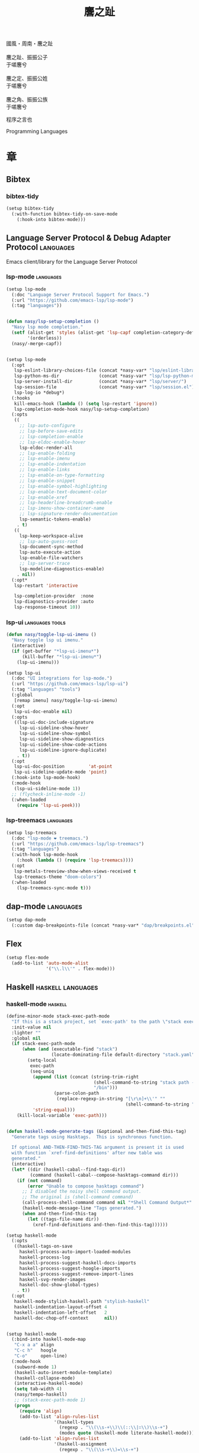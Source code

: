 #+PROPERTY: header-args:emacs-lisp :tangle (concat temporary-file-directory "麐之趾.el") :lexical t
#+title: 麐之趾
#+startup: noindent

#+begin_verse
  國風・周南・麐之趾

  麐之趾、振振公子
  于嗟麐兮

  麐之定、振振公姓
  于嗟麐兮

  麐之角、振振公族
  于嗟麐兮
#+end_verse

程序之言也

Programming Languages

* 題                                                :noexport:

#+begin_src emacs-lisp :exports none
  ;;; 麐之趾.el --- Nasy's emacs.d langs file.  -*- lexical-binding: t; -*-

  ;; Copyright (C) 2022  Nasy

  ;; Author: Nasy <nasyxx@gmail.com>

  ;;; Commentary:

  ;; 程序之言也

  ;;; Code:
  (cl-eval-when (compile)
    (add-to-list 'load-path (locate-user-emacs-file "桃夭/擊鼓"))
    (add-to-list 'load-path (locate-user-emacs-file "桃夭/風雨"))
    (add-to-list 'load-path (locate-user-emacs-file "桃夭/緑衣"))
    (add-to-list 'load-path (locate-user-emacs-file "桃夭/麐之趾"))
    (require '擊鼓)
    (require '風雨)
    (require '風雨時用)
    (require '模)

    (require 'align)
    (sup 'org t)
    (require 'oc-biblatex)
    (require 'org-agenda)
    (require 'org-capture)
    (require 'org-clock)

    (sup 'all-the-icons t)
    (sup 'haskell-mode t)
    (sup 'lsp-mode t)
    (require 'lsp-diagnostics)
    (sup 'lsp-ui t)
    (with-no-warnings
      (setq parinfer-rust-auto-download nil
       parinfer-rust-library
       (concat *nasy-var* "parinfer-rust/parinfer-rust-darwin.so")))
    (sup 'org-roam t)
    (sup 'parinfer-rust-mode t)
    (sup `(tex-site
           :type git :host nil
           :repo "https://git.savannah.gnu.org/git/auctex.git"
           :pre-build ,(pcase system-type
                        (`berkeley-unix '("gmake"))
                        (_ '(  ;; also for macos
                             `("bash" "-c" "cd" ,(straight--repos-dir "auctex"))
                             ("./autogen.sh")
                             ("./configure" "--without-texmf-dir" "--with-lispdir=.")
                             ("gmake")))))
         t)
    (require 'preview)
    (require 'tex)

    (sup 'elpy t)
    (sup `(python-isort :local-repo ,(concat *nasy-site* "nasy/python-isort")) t)
    (sup 'page-break-lines t))

  (require '補)
#+end_src

* 章

** Bibtex

*** bibtex-tidy

#+begin_src emacs-lisp
  (setup bibtex-tidy
    (:with-function bibtex-tidy-on-save-mode
      (:hook-into bibtex-mode)))
#+end_src

** Language Server Protocol & Debug Adapter Protocol :languages:

Emacs client/library for the Language Server Protocol

*** lsp-mode                                         :languages:

#+begin_src emacs-lisp
  (setup lsp-mode
    (:doc "Language Server Protocol Support for Emacs.")
    (:url "https://github.com/emacs-lsp/lsp-mode")
    (:tag "languages"))


  (defun nasy/lsp-setup-completion ()
    "Nasy lsp mode completion."
    (setf (alist-get 'styles (alist-get 'lsp-capf completion-category-defaults))
          '(orderless))
    (nasy/-merge-capf))


  (setup lsp-mode
    (:opt
     lsp-eslint-library-choices-file (concat *nasy-var* "lsp/eslint-library-choices.el")
     lsp-python-ms-dir               (concat *nasy-var* "lsp/lsp-python-ms/")
     lsp-server-install-dir          (concat *nasy-var* "lsp/server/")
     lsp-session-file                (concat *nasy-var* "lsp/session.el")
     lsp-log-io *debug*)
    (:hooks
     kill-emacs-hook (lambda () (setq lsp-restart 'ignore))
     lsp-completion-mode-hook nasy/lsp-setup-completion)
    (:opts
     ((
       ;; lsp-auto-configure
       ;; lsp-before-save-edits
       ;; lsp-completion-enable
       ;; lsp-eldoc-enable-hover
       lsp-eldoc-render-all
       ;; lsp-enable-folding
       ;; lsp-enable-imenu
       ;; lsp-enable-indentation
       ;; lsp-enable-links
       ;; lsp-enable-on-type-formatting
       ;; lsp-enable-snippet
       ;; lsp-enable-symbol-highlighting
       ;; lsp-enable-text-document-color
       ;; lsp-enable-xref
       ;; lsp-headerline-breadcrumb-enable
       ;; lsp-imenu-show-container-name
       ;; lsp-signature-render-documentation
       lsp-semantic-tokens-enable)
      . t)
     ((
       lsp-keep-workspace-alive
       ;; lsp-auto-guess-root
       lsp-document-sync-method
       lsp-auto-execute-action
       lsp-enable-file-watchers
       ;; lsp-server-trace
       lsp-modeline-diagnostics-enable)
      . nil))
    (:opt*
     lsp-restart 'interactive

     lsp-completion-provider  :none
     lsp-diagnostics-provider :auto
     lsp-response-timeout 10))

#+end_src

*** lsp-ui                                     :languages:tools:

#+begin_src emacs-lisp
  (defun nasy/toggle-lsp-ui-imenu ()
    "Nasy toggle lsp ui imenu."
    (interactive)
    (if (get-buffer "*lsp-ui-imenu*")
        (kill-buffer "*lsp-ui-imenu*")
      (lsp-ui-imenu)))

  (setup lsp-ui
    (:doc "UI integrations for lsp-mode.")
    (:url "https://github.com/emacs-lsp/lsp-ui")
    (:tag "languages" "tools")
    (:global
     [remap imenu] nasy/toggle-lsp-ui-imenu)
    (:opt
     lsp-ui-doc-enable nil)
    (:opts
     ((lsp-ui-doc-include-signature
       lsp-ui-sideline-show-hover
       lsp-ui-sideline-show-symbol
       lsp-ui-sideline-show-diagnostics
       lsp-ui-sideline-show-code-actions
       lsp-ui-sideline-ignore-duplicate)
      . t))
    (:opt
     lsp-ui-doc-position         'at-point
     lsp-ui-sideline-update-mode 'point)
    (:hook-into lsp-mode-hook)
    (:mode-hook
     (lsp-ui-sideline-mode 1))
    ;; (flycheck-inline-mode -1)
    (:when-loaded
      (require 'lsp-ui-peek)))
#+end_src

*** lsp-treemacs                                     :languages:

#+begin_src emacs-lisp
  (setup lsp-treemacs
    (:doc "lsp-mode ❤ treemacs.")
    (:url "https://github.com/emacs-lsp/lsp-treemacs")
    (:tag "languages")
    (:with-hook lsp-mode-hook
      (:hook (lambda () (require 'lsp-treemacs))))
    (:opt
     lsp-metals-treeview-show-when-views-received t
     lsp-treemacs-theme "doom-colors")
    (:when-loaded
      (lsp-treemacs-sync-mode t)))
#+end_src

** dap-mode                                         :languages:

#+begin_src emacs-lisp
  (setup dap-mode
    (:custom dap-breakpoints-file (concat *nasy-var* "dap/breakpoints.el")))
#+end_src

** Flex

#+begin_src emacs-lisp
  (setup flex-mode
    (add-to-list 'auto-mode-alist
                 '("\\.l\\'" . flex-mode)))
#+end_src

** Haskell                                  :haskell:languages:

*** haskell-mode                                       :haskell:

#+begin_src emacs-lisp
  (define-minor-mode stack-exec-path-mode
    "If this is a stack project, set `exec-path' to the path \"stack exec\" would use."
    :init-value nil
    :lighter ""
    :global nil
    (if stack-exec-path-mode
        (when (and (executable-find "stack")
                   (locate-dominating-file default-directory "stack.yaml"))
          (setq-local
           exec-path
           (seq-uniq
            (append (list (concat (string-trim-right
                                   (shell-command-to-string "stack path --local-install-root")
                                   "/bin")))
                    (parse-colon-path
                     (replace-regexp-in-string "[\r\n]+\\'" ""
                                               (shell-command-to-string "stack path --bin-path"))))
            'string-equal)))
      (kill-local-variable 'exec-path)))


  (defun haskell-mode-generate-tags (&optional and-then-find-this-tag)
    "Generate tags using Hasktags.  This is synchronous function.

    If optional AND-THEN-FIND-THIS-TAG argument is present it is used
    with function `xref-find-definitions' after new table was
    generated."
    (interactive)
    (let* ((dir (haskell-cabal--find-tags-dir))
           (command (haskell-cabal--compose-hasktags-command dir)))
      (if (not command)
          (error "Unable to compose hasktags command")
        ;; I disabled the noisy shell command output.
        ;; The original is (shell-command command)
        (call-process-shell-command command nil "*Shell Command Output*" t)
        (haskell-mode-message-line "Tags generated.")
        (when and-then-find-this-tag
          (let ((tags-file-name dir))
            (xref-find-definitions and-then-find-this-tag))))))

  (setup haskell-mode
    (:opts
     ((haskell-tags-on-save
       haskell-process-auto-import-loaded-modules
       haskell-process-log
       haskell-process-suggest-haskell-docs-imports
       haskell-process-suggest-hoogle-imports
       haskell-process-suggest-remove-import-lines
       haskell-svg-render-images
       haskell-doc-show-global-types)
      . t))
    (:opt
     haskell-mode-stylish-haskell-path "stylish-haskell"
     haskell-indentation-layout-offset 4
     haskell-indentation-left-offset   2
     haskell-doc-chop-off-context      nil))


  (setup haskell-mode
    (:bind-into haskell-mode-map
     "C-x a a" align
     "C-c h"   hoogle
     "C-o"     open-line)
    (:mode-hook
     (subword-mode 1)
     (haskell-auto-insert-module-template)
     (haskell-collapse-mode)
     (interactive-haskell-mode)
     (setq tab-width 4)
     (nasy/tempo-haskell)
     ;; (stack-exec-path-mode 1)
     (progn
       (require 'align)
       (add-to-list 'align-rules-list
                    '(haskell-types
                      (regexp . "\\(\\s-+\\)\\(::\\|∷\\)\\s-+")
                      (modes quote (haskell-mode literate-haskell-mode))))
       (add-to-list 'align-rules-list
                    '(haskell-assignment
                      (regexp . "\\(\\s-+\\)=\\s-+")
                      (modes quote (haskell-mode literate-haskell-mode))))
       (add-to-list 'align-rules-list
                    '(haskell-arrows
                      (regexp . "\\(\\s-+\\)\\(->\\|→\\)\\s-+")
                      (modes quote (haskell-mode literate-haskell-mode))))
       (add-to-list 'align-rules-list
                    '(haskell-left-arrows
                      (regexp . "\\(\\s-+\\)\\(<-\\|←\\)\\s-+")
                      (modes quote (haskell-mode literate-haskell-mode))))))
    (:after page-break-lines
      (add-to-list 'page-break-lines-modes 'haskell-mode)))
#+end_src

*** lsp-haskell                                        :haskell:

#+begin_src emacs-lisp
  (defun start-lsp-haskell ()
    (require 'lsp)
    (require 'lsp-haskell)
    (lsp))

  (setup lsp-haskell
    (:custom lsp-haskell-formatting-provider "brittany")
    (:with-hook haskell-mode-hook
      (:hook start-lsp-haskell))
    (:after company
      (nasy/add-company-backend 'haskell-mode
        '(company-capf
          company-files
          :with company-yasnippet))))
#+end_src

** HTML                                        :html:languages:

#+begin_src emacs-lisp
  (setup lsp-html
    (:with-function lsp
      (:hook-into html-mode-hook mhtml-mode-hook sgml-mode-hook web-mode-hook)))
#+end_src

** JavaScript & TypeScript    :javascript:typescript:languages:

#+begin_src emacs-lisp
  (setup lsp-javascript
    (:with-function lsp
      (:hook-into javascript-mode-hook js-mode-hook)))
#+end_src

** Lisp                                        :lisp:languages:

*** elisp-def                                             :lisp:

 #+begin_src emacs-lisp
   (setup elisp-def
     (:with-function elisp-def-mode
       (:hook-into emacs-lisp-mode-hook ielm-mode-hook)))
 #+end_src

*** Highlight-quoted                                      :lisp:

 #+begin_src emacs-lisp
   (setup highlight-quoted
     (:hook-into emacs-lisp-mode-hook))
 #+end_src

*** ipretty                                               :lisp:

 Interactive Emacs Lisp pretty-printing.

 ~ipretty.el~ provides interactive functions to pretty-print the result of an
 expression and a global mode ~ipretty-mode~ that advices ~eval-print-last-sexp~ to
 pretty print.

 https://framagit.org/steckerhalter/ipretty

 #+begin_src emacs-lisp
   ;; (leaf ipretty
   ;;   :doc "Interactive Emacs Lisp pretty-printing"
   ;;   :url "https://framagit.org/steckerhalter/ipretty"
   ;;   :tag "buffer" "emacslisp" "pprint"
   ;;   :disabled t
   ;;   :bind (("C-h C-j" . ipretty-last-sexp)
   ;;          ("C-h C-k" . ipretty-last-sexp-other-buffer))
   ;;   :hook emacs-lisp-mode-hook)
 #+end_src

*** lisp-mode                                             :lisp:

 #+begin_src emacs-lisp
   (defun eval-last-sexp-or-region (prefix)
     "Eval region from BEG to END if active, otherwise the last sexp."
     (interactive "P")
     (if (and (mark) (use-region-p))
         (eval-region (min (point) (mark)) (max (point) (mark)))
       (pp-eval-last-sexp prefix)))

   (setup lisp-mode
     (:bind-into emacs-lisp-mode-map
      [remap eval-expression] pp-eval-expression
      "C-x C-e"               eval-last-sexp-or-region))
 #+end_src

*** macrostep                                             :lisp:

 #+begin_src emacs-lisp
   (setup macrostep
     (:bind-into emacs-lisp-mode-map
       "C-c e m" macrostep-expand))
 #+end_src

*** parinfer-rust-mode                                    :lisp:

 #+begin_src emacs-lisp
   (setup parinfer-rust-mode
     (:custom
      parinfer-rust-auto-download nil
      parinfer-rust-library (concat *nasy-var* "parinfer-rust/parinfer-rust-darwin.so"))
     (:init (lisp-modes-hooks-add parinfer-rust-mode))
     (:when-loaded
       ;; https://github.com/justinbarclay/parinfer-rust-mode/issues/53
       (add-to-list 'parinfer-rust-treat-command-as
                    '(quoted-insert . "paren"))))
 #+end_src

** TeX                                                    :tex:

TeX related works.

*** TeX

#+begin_src emacs-lisp
  (setup tex
    (:with-function visual-line-mode
      (:hook-into
       tex-mode-hook
       TeX-mode-hook
       latex-mode-hook
       LaTeX-mode-hook)))
#+end_src

*** auctex

#+begin_src emacs-lisp
  (setup auctex
    (:init
     (setq TeX-data-directory (straight--repos-dir "auctex")
           TeX-lisp-directory TeX-data-directory)

     ;; Or set the following variable via custom-set-variables in the opened buffer by the following command.
     ;; M-x describe-variable RET preview-TeX-style-dir RET
     ;;`(preview-TeX-style-dir ,(concat ".:" (straight--repos-dir "auctex") "latex:"))
     (setq preview-TeX-style-dir (concat ".:" (straight--repos-dir "auctex") "latex:"))

     (load "auctex.el" nil t t)
     (load "preview-latex.el" nil t t)

     (setq TeX-auto-save t)
     (setq TeX-parse-self t)
     (setq-default TeX-master nil)))
#+end_src

*** cdlatex

#+begin_src emacs-lisp
  (setup cdlatex
    (:custom cdlatex-use-dollar-to-ensure-math nil))
#+end_src

** Markdown                                :markdown:languages:

#+begin_src emacs-lisp
  (setup markdown-mode
    (:init
     (progn
      (add-to-list 'auto-mode-alist
                   '("INSTALL\\'" . markdown-mode))
      (add-to-list 'auto-mode-alist
                   '("CONTRIBUTORS\\'" . markdown-mode))
      (add-to-list 'auto-mode-alist
                   '("LICENSE\\'" . markdown-mode))
      (add-to-list 'auto-mode-alist
                   '("\\.markdown\\'" . markdown-mode))
      (add-to-list 'auto-mode-alist
                   '("\\.md\\'" . markdown-mode))
      (add-to-list 'nasy--defer-loads 'markdown-mode))))

#+end_src

** Nix                                          :nix:languages:

#+begin_src emacs-lisp
  (defun start-nix-lsp ()
    (after-x 'lsp-mode
      (add-to-list 'lsp-language-id-configuration '(nix-mode . "nix"))
      (lsp-register-client
       (make-lsp-client :new-connection (lsp-stdio-connection '("rnix-lsp"))
                        :major-modes '(nix-mode)
                        :server-id 'nix))
      (lsp)))

  (setup nix-mode
    (:with-hook nix-mode-hook
      (:hook start-nix-lsp)))
#+end_src

** Org Mode                                     :org:languages:

#+begin_src emacs-lisp
  (add-hook 'nasy-first-key-hook #'(lambda () (require 'org)))
  (add-to-list 'auto-mode-alist
               '("README\\'" . org-mode))
#+end_src

*** 自定義                                                 :org:

**** org

#+begin_src emacs-lisp
  (defvar nasy-org-first-key-hook nil)
  (defvar nasy--org-first-key-hook nil)

  (setup org
    (:opt
     org-export-backends      '(ascii beamer html latex md org)
     org-support-shift-select 'always
     org-safe-remote-resources '("\\`https://raw\\.githubusercontent\\.com\\(?:/\\|\\'\\)")
     org-modules nil)
    (:init
     (with-no-warnings
       (setq org-emphasis-regexp-components
             '(" \t('\"{[:nonascii:]"
               "- \t.,:!?)));'\")}\\[[:nonascii:]"
               " \t\r\n,\"'"
               "."
               1))))
    (:when-loaded
      (add-to-list 'safe-local-variable-values
                 '(org-src-fontify-natively))
      (add-to-list 'safe-local-variable-values
                 '(org-startup-indented))))
#+end_src

#+begin_src emacs-lisp
  (setup org
    (:opt
     org-ellipsis          " 略"
     org-startup-folded    'content
     org-startup-truncated nil))
#+end_src

**** org agenda

#+begin_src emacs-lisp
  (setup org-agenda
    (:opt
     org-agenda-compact-blocks   t
     org-agenda-files            (list (concat *nasy-etc* "standard-agenda.org"))
     org-agenda-start-on-weekday nil
     org-agenda-prefix-format '((agenda . " %i %+15c\t%?-15t% s")
                                (todo   . " %i %+15c\t")
                                (tags   . " %i %+15c\t")
                                (search . " %i %+15c\t"))
     org-agenda-sorting-strategy
     '((agenda habit-down time-up user-defined-up effort-up category-keep)
       (todo category-up effort-up)
       (tags category-up effort-up)
       (search category-up))

     org-agenda-time-grid
     '((daily today weekly require-timed remove-match)
       (0 600 900 1200 1300 1600 1800 2000 2200 2400 2600)
       "......"
       "-----------------------------------------------------")

     org-agenda-clockreport-parameter-plist '(:link t :maxlevel 3)
     org-agenda-window-setup 'current-window))
#+end_src

**** org appear

#+begin_src emacs-lisp
  (setup org-appear
    (:opts
     ((org-appear-autoemphasis
       org-appear-autoentities
       org-appear-autolinks
       org-appear-autosubmarkers)
      . t)))
#+end_src

**** org appearance

#+begin_src emacs-lisp
  (setup org
    (:opts
     ((org-allow-promoting-top-level-subtree
       org-fontify-todo-headline
       ;; org-fontify-whole-heading-line
       org-hide-emphasis-markers
       org-hide-leading-stars)
      . t)
     ((org-image-actual-width
       org-pretty-entities)
      . nil)))
#+end_src

**** org babel

#+begin_src emacs-lisp
  (setup ob-latex
    (:after org
      (:custom
       org-babel-latex-preamble
       (lambda (_) "\\documentclass[preview]{standalone}\n"))))

  (setup ob-core
    (:opt org-confirm-babel-evaluate nil))
#+end_src

**** org capture

#+begin_src emacs-lisp
  (setup org
    (:opt org-default-notes-file "~/notes/default.org"))
#+end_src

**** org export

#+begin_src emacs-lisp
  (setup org
    (:opt
     ;; general
     org-export-coding-system         'utf-8
     org-export-with-broken-links     'mark
     org-export-with-sub-superscripts '{}
     org-use-sub-superscripts         '{}
     org-html-checkbox-type           'unicode)
    (:opt
     ;; html
     org-html-doctype              "html5"
     org-html-head-include-scripts t
     org-html-klipsify-src         t
     org-html-html5-fancy          t
     org-html-mathjax-options
     '((path          "https://cdnjs.cloudflare.com/ajax/libs/mathjax/2.7.7/latest.js?config=TeX-AMS-MML_HTMLorMML")
       (scale         "100")
       (align         "center")
       (font          "Neo-Euler")
       (linebreaks    "false")
       (autonumber    "AMS")
       (indent        "0em")
       (multlinewidth "85%")
       (tagindent     ".8em")
       (tagside       "right"))
      org-html-with-latex     'mathjax
      org-html-wrap-src-lines t)
    (:opt
     ;; Latex
     org-latex-compiler "xelatex"
     org-latex-default-packages-alist
     '(("AUTO" "inputenc"  t   ("pdflatex"))
       ("T1"   "fontenc"   t   ("pdflatex"))
       (""     "graphicx"  t   nil)
       (""     "grffile"   nil nil)
       (""     "longtable" nil nil)
       (""     "booktabs"  nil nil)
       (""     "wrapfig"   nil nil)
       (""     "rotating"  nil nil)
       ("normalem" "ulem"  nil nil)
       (""     "amsmath"   t   nil)
       (""     "textcomp"  t   nil)
       (""     "amssymb"   t   nil)
       (""     "capt-of"   nil nil)
       (""     "nicefrac"  t   nil)
       ("dvipsnames" "xcolor" nil nil)
       ("colorlinks,unicode,linkcolor=violet,anchorcolor=BlueViolet,citecolor=YellowOrange,filecolor=black,urlcolor=Aquamarine"
        "hyperref" nil nil)
       (""            "luatexja-fontspec" t ("lualatex")))
      ;; (""            "listings"          t nil)))
      ;; (""            "algorithm"         t nil)
      ;; (""            "algpseudocode"     t nil)
      ;; ("cache=false" "minted"            t nil)))
      org-latex-default-table-environment "longtable"
      org-latex-listings                  'minted
      org-latex-pdf-process
      '("latexmk -f -pdf -%latex -interaction=nonstopmode -shell-escape -output-directory=%o %f")
      org-latex-tables-booktabs t)
    (:opts
     ;; Pandoc
     ((org-pandoc-options-for-context
       org-pandoc-options-for-context-pdf)
      . `((template . ,(concat *nasy-etc* "nasy-context.tex"))))))
#+end_src

**** org id

#+begin_src emacs-lisp
  (setup org-id
    (:opt org-id-link-to-org-use-id t))
#+end_src

**** org indent

#+begin_src emacs-lisp
  (setup org-indent
    (:opt org-indent-mode-turns-on-hiding-stars nil))
#+end_src

org keywords

#+begin_src emacs-lisp
  (setup org
    (:opt
     org-todo-keywords
     '((sequence
        "TODO(t)"
        "WIP(w/!)"
        "WAIT(W@/!)"
        "HOLD(h)"
        "|"
        "CANCELLED(c@/!)"
        "DONE(d!/!)"))))
#+end_src

org latex

#+begin_src emacs-lisp
  ;; LaTeX
  (setup org
    (:opt
     org-preview-latex-default-process 'xesvg
     org-highlight-latex-and-related   '(native latex script entities))
    (:when-loaded
      (defvar
        nasy-luamagick
        '(luamagick
          :programs ("lualatex" "convert")
          :description "pdf > png"
          :message "you need to install lualatex and imagemagick."
          :use-xcolor t
          :image-input-type "pdf"
          :image-output-type "png"
          :image-size-adjust (1.0 . 1.0)
          :latex-compiler ("lualatex -interaction nonstopmode -output-directory %o %f")
          :image-converter ("convert -density %D -trim -antialias %f -quality 100 %O")))
      (add-to-list 'org-preview-latex-process-alist nasy-luamagick)

      (defvar
        nasy-luamsvg
        '(luamsvg
          :programs ("lualatex" "convert")
          :description "pdf > svg"
          :message "you need to install lualatex and imagemagick."
          :use-xcolor t
          :image-input-type "pdf"
          :image-output-type "svg"
          :image-size-adjust (1.0 . 1.0)
          :latex-compiler ("lualatex -interaction nonstopmode -output-directory %o %f")
          :image-converter ("convert -density %D -trim -antialias %f -quality 100 %O")))
      (add-to-list 'org-preview-latex-process-alist nasy-luamsvg)

      (defvar
        nasy-luasvg
        '(luasvg
          :programs ("lualatex" "dvisvgm")
          :description "dvi > svg"
          :message "you need to install lualatex and dvisvgm."
          :use-xcolor t
          :image-input-type "dvi"
          :image-output-type "svg"
          :image-size-adjust (1.0 . 1.0)
          :latex-compiler ("lualatex -interaction nonstopmode --output-format dvi -output-directory %o %f")
          :image-converter ("dvisvgm %f -n -b min -Z 2 -o %O")))
              ;; :image-converter ("inkscape --pdf-poppler %f -T -l -o %O")))
      (add-to-list 'org-preview-latex-process-alist nasy-luasvg)

      (defvar
       nasy-xesvg
       '(xesvg
         :programs ("xelatex" "dvisvgm")
         :description "xdv > svg"
         :message "you need to install xelatex and dvisvgm."
         :use-xcolor t
         :image-input-type "xdv"
         :image-output-type "svg"
         :image-size-adjust (1.7 . 1.5)
         :latex-compiler ("xelatex -interaction nonstopmode -no-pdf -output-directory %o %f")
         :image-converter ("dvisvgm %f -n -b min -Z 2 -c %S -o %O")))
        ;; :image-converter ("inkscape --pdf-poppler %f -T -l -o %O")))
      (add-to-list 'org-preview-latex-process-alist nasy-xesvg)))
#+end_src

**** org refile

#+begin_src emacs-lisp
  (setup org-refile
    (:opts
     (org-outline-path-complete-in-steps . nil)
     (org-refile-allow-creating-parent-nodes . 'confirm)
     ((org-refile-use-outline-path
       org-refile-use-cache)
      . t)))
#+end_src

#+begin_src emacs-lisp
  (setup org-roam
    (:opt org-roam-directory "~/orgmode"))
#+end_src

#+begin_src emacs-lisp
  (setup org
    (:after org
      (:customs
       (org-startup-indented      . nil)
       (org-archive-location      . "%s_archive::* Archive")
       (org-catch-invisible-edits . 'smart))))
#+end_src

#+begin_src emacs-lisp
  (setup org
    (:opts
     (org-fast-tag-selection-single-key . 'expert)
     (org-tags-column                   . -62)
     (org-tags-sort-function            . 'org-string-collate-lessp)))
#+end_src

#+begin_src emacs-lisp
  (setup org
    (:after org
      (:customs
       ((org-display-custom-times
         org-edit-timestamp-down-means-later
         org-log-into-drawer
         org-clock-in-resume
         org-clock-out-remove-zero-time-clocks
         org-clock-persist)
        . t)
       (org-log-done . 'time)
       (org-time-stamp-custom-formats    . '("<%a, %b %d, %Y>" . "<%a, %b %d, %Y at %H:%M>"))
       (org-export-date-timestamp-format . "%b %d, %Y"))))
#+end_src

#+begin_src emacs-lisp
  (setup org
    (:opt org-todo-repeat-to-state "NEXT"))
#+end_src

#+begin_src emacs-lisp
  (setup oc
    (:after org
      (:custom org-cite-global-bibliography
               `(,(concat *nasy-var* "refs/ref.bib")))))

  (setup oc-biblatex
    (:after oc
      (:when-loaded
         (add-to-list 'org-cite-biblatex-styles
                      '("foot" "full" "footfullcite" nil nil))
         (add-to-list 'org-cite-biblatex-styles
                      '("foot" nil "footcite" nil nil))
         (add-to-list 'org-cite-biblatex-styles
                      '(nil "full" "fullcite" nil nil))
         (add-to-list 'org-cite-biblatex-style-shortcuts
                      '("ft" . "foot")))))

  (setup oc-csl
    (:after oc
      (:custom org-cite-csl-styles-dir "~/Zotero/styles")))
#+end_src

*** Basic & Functions                                      :org:

#+begin_src emacs-lisp
  ;; Exclude DONE state tasks from refile targets
  ;;;###autoload
  (defun nasy/verify-refile-target ()
    "Exclude todo keywords with a done state from refile targets."
    (not (member (nth 2 (org-heading-components)) org-done-keywords)))

  (setq org-refile-target-verify-function 'nasy/verify-refile-target)

    ;;;###autoload
  (defun nasy/org-refile-anywhere (&optional goto default-buffer rfloc msg)
    "A version of `org-refile' which allows refiling to any subtree."
    (interactive "P")
    (let ((org-refile-target-verify-function))
      (org-refile goto default-buffer rfloc msg)))

    ;;;###autoload
  (defun nasy/org-agenda-refile-anywhere (&optional goto rfloc no-update)
    "A version of `org-agenda-refile' which allows refiling to any subtree."
    (interactive "P")
    (let ((org-refile-target-verify-function))
      (org-agenda-refile goto rfloc no-update)))

    ;;;###autoload
  (defun nasy/org-html-paragraph-advice (orig paragraph contents &rest args)
    "Join consecutive Chinese lines into a single long line without
    unwanted space when exporting org-mode to html."
    (let* ((fix-regexp "[[:multibyte:]]")
           (fixed-contents
            (replace-regexp-in-string
             (concat
              "\\(" fix-regexp "\\) *\n *\\(" fix-regexp "\\)") "\\1\\2" contents)))
      (apply orig paragraph fixed-contents args)))

    ;;;###autoload
  (defun nasy/org-fix-saveplace ()
    "Fix a problem with saveplace.el putting you back in a folded position"
    (when (outline-invisible-p)
      (save-excursion
        (outline-previous-visible-heading 1)
        (org-fold-show-subtree))))

    ;;;###autoload
  (defun nasy/org-agenda-log-mode-colorize-block ()
    "Set different line spacing based on clock time duration."
    (save-excursion
      (let* ((colors (cl-case (alist-get 'background-mode (frame-parameters))
                       (light
                        (list "#a7e9af" "#75b79e" "#6a8caf" "#eef9bf"))
                       (dark
                        (list "#a7e9af" "#75b79e" "#6a8caf" "#eef9bf"))))
             pos
             duration)
        (nconc colors colors)
        (goto-char (point-min))
        (while (setq pos (next-single-property-change (point) 'duration))
          (goto-char pos)
          (when (and (not (equal pos (pos-eol)))
                    (setq duration (org-get-at-bol 'duration)))
            ;; larger duration bar height
            (let ((line-height (if (< duration 15) 1.0 (+ 0.5 (/ duration 30))))
                  (ov (make-overlay (pos-bol) (1+ (pos-eol)))))
              (overlay-put ov 'face `(:background ,(car colors) :foreground "black"))
              (setq colors (cdr colors))
              (overlay-put ov 'line-height line-height)
              (overlay-put ov 'line-spacing (1- line-height))))))))

    ;;;###autoload
  (defun nasy/show-org-clock-in-header-line ()
    "Show the clocked-in task in header line"
    (setq-default header-line-format '((" " org-mode-line-string ""))))

    ;;;###autoload
  (defun nasy/hide-org-clock-from-header-line ()
    "Hide the clocked-in task from header line"
    (setq-default header-line-format nil))

  (setup org
    (:bind-into org-src-mode-map
      "C-c _" org-edit-src-exit)
    (:mode-hook
     ;; (auto-fill-mode 1)
     (visual-line-mode)
     (eldoc-mode 1))
    (:after company
      (nasy/add-company-backend 'org-mode
        '(;; company-tabnine
          company-files
          :with company-yasnippet)))
    (:when-loaded
      (require 'org-tempo nil t)
      (progn
       (require 'org-eldoc)
       (org-eldoc-load)))
    (:after ox
      (nasy/sup '(ox-rst ox-pandoc))
      (require 'ox-rst)
      (require 'ox-pandoc))
    (:advice
     org-refile :after
     (lambda (&rest _) (org-save-all-org-buffers))

     org-html-paragraph :around
     nasy/org-html-paragraph-advice))
#+end_src

*** Org Agenda                                             :org:

#+begin_src emacs-lisp
  (setup org-agenda
    (:bind-into org-mode-map
      "C-," nil)
    (:with-hook org-agenda-finalize-hook
      (:hook nasy/org-agenda-log-mode-colorize-block))
    (:after all-the-icons
      (setq
       org-agenda-category-icon-alist
       `(("Tasks"
          ,(list (all-the-icons-faicon "tasks" :height 0.8 :v-adjust 0))
          nil nil :ascent center)
         ("Calendar"
          ,(list (all-the-icons-octicon "calendar" :height 0.8 :v-adjust 0))
          nil nil :ascent center)
         ("Appointments"
          ,(list (all-the-icons-faicon "calendar-check-o" :height 0.8 :v-adjust 0))
          nil nil :ascent center)))))
#+end_src

*** Org Appear                                 :convenience:org:

Toggle visibility of hidden Org mode element parts upon entering and leaving an
element

https://github.com/awth13/org-appear

#+begin_src emacs-lisp
  (setup org-appear
    (:doc "Make invisible parts of Org elements appear visible.")
    (:url "https://github.com/awth13/org-appear")
    (:tag "convenience")
    (:hook-into nasy-org-first-key-hook))
#+end_src

*** Org Capture                                            :org:

#+begin_src emacs-lisp
  (setup org-capture
    (:when-loaded
     (add-to-list 'org-capture-templates '("t" "Tasks"))

     (add-to-list 'org-capture-templates
                  '("tr" "Book Reading Task" entry
                    (file+olp "~/notes/task.org" "Reading" "Book")
                    "* TODO %^{book name}\n%u\n%a\n" :clock-in t :clock-resume t))

     (add-to-list 'org-capture-templates
                  '("tw" "Work Task" entry
                    (file+headline "~/notes/task.org" "Work")
                    "* TODO %^{task name}\n%u\n%a\n" :clock-in t :clock-resume t))

     (add-to-list 'org-capture-templates
                  '("T" "Thoughts" entry
                    (file "~/notes/thoughts.org")
                    "* %t - %^{heading}\n\n%?"))

     (add-to-list 'org-capture-templates
                  '("j" "Journal" entry
                    (file "~/notes/journal.org")
                    "* %U - %^{heading}\n  %?"))

     (add-to-list 'org-capture-templates
                  '("i" "Inbox" entry
                    (file "~/notes/inbox.org")
                    "* %U - %^{heading} %^g\n %?\n"))

     (add-to-list 'org-capture-templates
                  '("n" "Notes" entry
                    (file "~/notes/notes.org")
                    "* %^{heading} %t %^g\n  %?\n"))))
#+end_src

*** Org CDLatex                                        :org:tex:

https://orgmode.org/manual/CDLaTeX-mode.html

#+begin_src emacs-lisp
  (setup org-cdlatex
    (:hook-into nasy-org-first-key-hook))
#+end_src

*** Org Clock                                              :org:

#+begin_src emacs-lisp
  (setup org-clock
    (:with-hook org-clock-in-hook
      (:hook nasy/show-org-clock-in-header-line))
    (:with-function nasy/hide-org-clock-from-header-line
      (:hook-into org-clock-out-hook org-clock-cancel))
    (:bind-into org-clock-mode-line-map
     [header-line mouse-2] org-clock-goto
     [header-line mouse-1] org-clock-menu)
    (:when-loaded
      (when (and *is-a-mac* (file-directory-p "/Applications/org-clock-statusbar.app"))
        (add-hook 'org-clock-in-hook
                  (lambda () (call-process "/usr/bin/osascript" nil 0 nil "-e"
                                      (concat "tell application \"org-clock-statusbar\" to clock in \""
                                              org-clock-current-task "\""))))
        (add-hook 'org-clock-out-hook
                  (lambda () (call-process "/usr/bin/osascript" nil 0 nil "-e"
                                      "tell application \"org-clock-statusbar\" to clock out"))))))
#+end_src

*** Org Fragtag                                          :org:tex:

Automatically toggle Org mode LaTeX fragment previews as the cursor
enters and exits them.

https://github.com/io12/org-fragtog

#+begin_src emacs-lisp
  (setup org-fragtog
    :doc "Automatically toggle Org mode LaTeX fragment previews as the cursor enters and exits them."
    :url "https://github.com/io12/org-fragtog"
    :tag "org" "tex"
    (:hook-into nasy-org-first-key-hook))
#+end_src

*** Org Latex Impatient                          :org:tex:tools:

org-latex-impatient provides instant preview of LaTeX snippets via
MathJax outputed SVG.

https://github.com/yangsheng6810/org-latex-impatient

#+begin_src emacs-lisp
  (setup org-latex-impatient
    (:doc "Instant Previews LaTeX snippets in Org-mode.")
    (:url "https://github.com/yangsheng6810/org-latex-impatient")
    (:tag "org" "tex" "tool")
    (:custom
     org-latex-impatient-tex2svg-bin (executable-find "tex2svg")
     org-latex-impatient-user-latex-definitions
     '("\\newcommand{\\ensuremath}[1]{#1}"
       "\\renewcommand{\\usepackage}[2][]{}"
       "\\renewcommand{\\useoutertheme}[1]{}"
       "\\renewcommand{\\setbeamertemplate}[2]{}"
       "\\renewcommand{\\setbeamercolor}[2]{}"
       "\\renewcommand{\\setbeamerfont}[2]{}"
       "\\renewcommand{\\input}[1]{}"))
    (:hook-into nasy-org-first-key-hook))
#+end_src

*** Org Modern                                             :org:

This package implements a “modern” style for your Org buffers using
font locking and text properties. The package styles headlines,
keywords, tables and source blocks. The styling is configurable, you
can enable, disable or modify the style of each syntax element
individually via the org-modern customization group.

"https://github.com/minad/org-modern"

#+begin_src emacs-lisp
  (setup org-modern
    (:doc "Modern Org Style")
    (:url "https://github.com/minad/org-modern")
    (:tag "org")
    (:opts
     (org-modern--timestamp . '(" %a, %b %d, %Y " . " %H:%M "))
     (org-modern-star . ["✿" "❀" "✭" "✫" "✦" "✧" "◈" "◇"])
     ;; (org-modern-star . ["⚀" "⚁" "⚂" "⚃" "⚄" "⚅"])
     ;; (org-modern-star . ["☰" "☱" "☲" "☳" "☴" "☵" "☶" "☷"])
     (org-modern-hide-stars . 'leading)
     (org-modern-table . nil)
     ;; (org-modern-list . '((?+ . "⊕")
     ;;                      (?- . "⊖")
     ;;                      (?* . "⊛")))
     (org-modern-list . '((?+ . "✨")
                          (?- . "💫")
                          (?* . "💥"))))
    (:hook-into nasy-org-first-key-hook))
#+end_src

*** Org Prettify Source Block                              :org:

#+begin_src emacs-lisp
  ;; (leaf org-prettify-source-block
  ;;   :disabled t
  ;;   :load-path* "桃夭/麐之趾"
  ;;   :leaf-autoload t
  ;;   :leaf-defun t
  ;;   :hook nasy-org-first-key-hook)
#+end_src

#+begin_src emacs-lisp :tangle (concat temporary-file-directory "org-prettify-source-block.el")
  ;;; org-prettify-source-block.el --- Org Prettify Source Block -*- lexical-binding: t; -*-

  ;;; Commentary:

  ;;; Code:

  (require 'org-macs)

  (defgroup org-prettify-source-block nil
    "Prettify org-mode source block markers."
    :group 'org-mode
    :prefix "org-prettify-source-block"
    :version "0.1")

  (defvar-local opsb-org-at-src-begin -1
    "Variable that holds whether last position was a ")

  (defvar opsb-ob-header-symbol ?☰
    "Symbol used for babel headers")

  (defvar opsb-block-alist `(("#+begin_src"     . ?λ) ;; ╦ ➤ 🖝 ➟ ➤ ✎ ✎
                             ("#+end_src"       . ?⌞) ;; ╩ □
                             ("#+header:"       . ,opsb-ob-header-symbol)
                             ("#+begin_comment" . ?✎)
                             ("#+end_comment"   . ?⌞)
                             ("#+begin_verse" . ?☾)
                             ("#+end_verse"   . ?⌞)
                             ("#+begin_notes"   . ?➤)
                             ("#+end_notes"     . ?⌞)
                             ("#+begin_quote"   . ?»)
                             ("#+end_quote"     . ?⌞)))

  (defun opsb-org-prettify-src--update ()
    (let ((case-fold-search t)
          (re "^[ \t]*#\\+begin_src[ \t]+[^ \f\t\n\r\v]+[ \t]*")
          found)
      (save-excursion
        (goto-char (point-min))
        (while (re-search-forward re nil t)
          (goto-char (match-end 0))
          (let ((args (org-trim
                       (buffer-substring-no-properties (point)
                                                       (line-end-position)))))
            (when (org-string-nw-p args)
              (let ((new-cell (cons args opsb-ob-header-symbol)))
                (cl-pushnew new-cell prettify-symbols-alist :test #'equal)
                (cl-pushnew new-cell found :test #'equal)))))

        (setq prettify-symbols-alist
              (cl-set-difference prettify-symbols-alist
                                 (cl-set-difference
                                  (cl-remove-if-not
                                   (lambda (elm)
                                     (eq (cdr elm) opsb-ob-header-symbol))
                                   prettify-symbols-alist)
                                  found :test #'equal)))

        ;; Clean up old font-lock-keywords.
        (font-lock-remove-keywords nil prettify-symbols--keywords)
        (setq prettify-symbols--keywords (prettify-symbols--make-keywords))
        (font-lock-add-keywords nil prettify-symbols--keywords)
        (while (re-search-forward re nil t)
          (font-lock-flush (line-beginning-position) (line-end-position))))))

  (defun opsb-org-prettify-src ()
    "Hide src options via `prettify-symbols-mode'.
      `prettify-symbols-mode' is used because it has
      uncollapsing. It may not be efficient."
    (let* ((case-fold-search t)
           (at-src-block
            (save-excursion
              (beginning-of-line)
              (looking-at "^[ \t]*#\\+begin_src[ \t]+[^ \f\t\n\r\v]+[ \t]*"))))
      ;; Test if we moved out of a block.
      (when (or (and opsb-org-at-src-begin
                     (not at-src-block))
                ;; File was just opened.
                (eq opsb-org-at-src-begin -1))
        (opsb-org-prettify-src--update))
      (setq opsb-org-at-src-begin at-src-block)))

  (defsubst opsb-append-upcase (the-list)
      "Duplicate THE-LIST with upcased cars."
    (cl-reduce 'append
               (mapcar (lambda (x) (list x (cons (upcase (car x)) (cdr x))))
                       the-list)))

  (defun opsb-append-org-prettify-symbols ()
    (setq prettify-symbols-alist
            (cl-union prettify-symbols-alist
                      (opsb-append-upcase opsb-block-alist))))

  (defun opsb-delete-org-prettify-symbols ()
    (setq prettify-symbols-alist
          (cl-set-difference prettify-symbols-alist
                             (opsb-append-upcase opsb-block-alist))))


  ;;;###autoload
  (define-minor-mode org-prettify-source-block-mode
    "Toggle prettification of org source blocks."
    :lighter ""
    (if org-prettify-source-block-mode
        (progn
          (turn-on-prettify-symbols-mode)
          (add-hook 'post-command-hook 'opsb-org-prettify-src t t)
          (opsb-append-org-prettify-symbols))
      (remove-hook 'post-command-hook 'opsb-org-prettify-src t)
      (opsb-delete-org-prettify-symbols)))


  (provide 'org-prettify-source-block)
  ;;; org-prettify-source-block.el ends here
#+end_src

*** org rainbow tags

This package adds random colors to your org tags. In order to make
colors random but consistent between same tags, colors are generated
from the hash of the tag names.

Since it’s random, results may not make you happy, but there are some
custom fields that you can use as seed to generate different
colors. If you are really picky, there is already a built-in solution
for you, please see org-tag-faces. This package aims to get rid of
setting and updating org-tag-faces manually for each tag you use.



https://github.com/KaratasFurkan/org-rainbow-tags

#+begin_src emacs-lisp
  (setup org-rainbow-tags
    (:doc "Colorize org tags automatically to make them visually distinguishable.")
    (:url "https://github.com/KaratasFurkan/org-rainbow-tags")
    (:tag "org" "faces" "outlines")
    (:hook-into nasy-org-first-key-hook))
#+end_src

*** org roam                              :convenience:roam:org:

Org-roam is a plain-text knowledge management system. It brings some of Roam's
more powerful features into the org-mode ecosystem.

Rudimentary Roam replica with org-mode.

https://www.orgroam.com/

https://github.com/org-roam/org-roam

#+begin_src emacs-lisp
  (setup org-roam
    (:doc "Rudimentary Roam replica with org-mode.")
    (:url "https://github.com/org-roam/org-roam")
    (:tag "convenience" "roam")
    (:bind
     "C-c n c" org-roam-capture
     "C-c n f" org-roam-node-find
     "C-c n g" org-roam-graph
     "C-c n i" org-roam-node-insert
     "C-c n l" org-roam-buffer-toggle
     ;; Dailies
     "C-c n j" org-roam-dailies-capture-today)
    (:custom
     org-roam-db-location (concat *nasy-var* "org/org-roam.db"))
    ;; :hook (nasy-first-key-hook . org-roam-setup)
    (:when-loaded
      (setq org-roam-node-display-template
            (concat "${title:*} " (propertize "${tags:10}" 'face 'org-tag)))
      (org-roam-db-autosync-mode)
      (add-to-list 'safe-local-variable-values
                   '(org-roam-directory))
      (add-to-list 'safe-local-variable-values
                   '(eval setq-local org-roam-directory
                          (locate-dominating-file default-directory ".dir-locals.el")))))
#+end_src

*** Org superstar                                          :org:

#+begin_src emacs-lisp
  ;; (leaf org-superstar
  ;;   :disabled t
  ;;   :hook
  ;;   (nasy/font-change-hook
  ;;    . (lambda ()
  ;;        (progn
  ;;          (nasy/set-symbol ?☯ 21 nil)
  ;;          (nasy/set-symbol ?✿ 18 nil)
  ;;          (nasy/set-symbol ?❀ 16 nil)
  ;;          (nasy/set-symbol ?✫ 15 nil)
  ;;          (nasy/set-symbol ?✸ 16 nil)
  ;;          (nasy/set-symbol ?◉ 16 nil)
  ;;          (nasy/set-symbol ?✼ 12 nil)
  ;;          (nasy/set-symbol ?✚ 12 nil)
  ;;          (nasy/set-symbol ?⁍ 13 nil)
  ;;          (nasy/change-char-width ?☯ 2)
  ;;          (nasy/change-char-width ?✿ 2)
  ;;          (nasy/change-char-width ?❀ 2)
  ;;          (nasy/change-char-width ?✫ 2)
  ;;          (nasy/change-char-width ?✸ 2)
  ;;          (nasy/change-char-width ?◉ 2)
  ;;          (nasy/change-char-width ?✼ 1)
  ;;          (nasy/change-char-width ?✚ 1)
  ;;          (nasy/change-char-width ?⁍ 1)))))

  ;; (leaf org-superstar
  ;;   :disabled t
  ;;   :after org
  ;;   :hook nasy-org-first-key-hook
  ;;   :custom
  ;;   ((org-superstar-special-todo-items . t)
  ;;    (org-superstar-headline-bullets-list
  ;;     . '("☯"
  ;;         "✿"
  ;;         "❀"
  ;;         "✫"
  ;;         "✸"
  ;;         "◉"))
  ;;    (org-superstar-item-bullet-alist
  ;;     . '((?* . ?✼)
  ;;         (?+ . ?✚)
  ;;         (?- . ?⁍)))))
#+end_src

*** Org Misc                                               :org:

#+begin_src emacs-lisp
  ;; https://github.com/alphapapa/unpackaged.el#export-to-html-with-useful-anchors
  (cl-eval-when (compile)
    (require 'easy-mmode)
    (require 'ox))


  (defun nasy/-c-s (ns)
    (cl-loop for c in '(" " "~" "(" ")" "~" "&" "/" "[" "]" ":")
             do (setq ns (string-replace c "-" ns))
             finally return ns))


  (defun nasy/org-export-get-reference (datum info)
      "Like `org-export-get-reference', except use heading titles (DATUM INFO) instead of random numbers."
      (let ((cache (plist-get info :internal-references)))
        (or (car (rassq datum cache))
            (let* ((crossrefs (plist-get info :crossrefs))
                   (cells (org-export-search-cells datum))
                   ;; Preserve any pre-existing association between
                   ;; a search cell and a reference, i.e., when some
                   ;; previously published document referenced a location
                   ;; within current file (see
                   ;; `org-publish-resolve-external-link').
                   ;;
                   ;; However, there is no guarantee that search cells are
                   ;; unique, e.g., there might be duplicate custom ID or
                   ;; two headings with the same title in the file.
                   ;;
                   ;; As a consequence, before re-using any reference to
                   ;; an element or object, we check that it doesn't refer
                   ;; to a previous element or object.
                   (new (or (cl-some
                             (lambda (cell)
                               (let ((stored (cdr (assoc cell crossrefs))))
                                 (when stored
                                   (let ((old (org-export-format-reference stored)))
                                     (and (not (assoc old cache)) stored)))))
                             cells)
                            (when (org-element-property :raw-value datum)
                              ;; Heading with a title
                              (nasy/org-export-new-title-reference datum cache))
                            ;; NOTE: This probably breaks some Org Export
                            ;; feature, but if it does what I need, fine.
                            (org-export-format-reference
                             (org-export-new-reference cache))))
                   (reference-string new))
              ;; Cache contains both data already associated to
              ;; a reference and in-use internal references, so as to make
              ;; unique references.
              (dolist (cell cells) (push (cons cell new) cache))
              ;; Retain a direct association between reference string and
              ;; DATUM since (1) not every object or element can be given
              ;; a search cell (2) it permits quick lookup.
              (push (cons reference-string datum) cache)
              (plist-put info :internal-references cache)
              reference-string))))

  (defun nasy/org-export-new-title-reference (datum cache)
    "Return new reference for DATUM that is unique in CACHE."
    (cl-macrolet ((inc-suffixf (place)
                               `(progn
                                  (string-match (rx bos
                                                    (minimal-match (group (1+ anything)))
                                                    (optional "--" (group (1+ digit)))
                                                    eos)
                                                ,place)
                                  ;; HACK: `s1' instead of a gensym.
                                  (-let* (((s1 suffix) (list (match-string 1 ,place)
                                                             (match-string 2 ,place)))
                                          (suffix (if suffix
                                                      (string-to-number suffix)
                                                    0)))
                                    (setf ,place (format "%s--%s" s1 (cl-incf suffix)))))))
      (let* ((title (org-element-property :raw-value datum))
             ;; (ref (url-hexify-string (substring-no-properties title)))
             (ref (nasy/-c-s (substring-no-properties title)))
             (parent (org-element-property :parent datum)))
        (while (--any (equal ref (car it))
                      cache)
          ;; Title not unique: make it so.
          (if parent
              ;; Append ancestor title.
              (setf title (concat (org-element-property :raw-value parent)
                                  "--" title)
                    ;; ref (url-hexify-string (substring-no-properties title))
                    ref (nasy/-c-s (substring-no-properties title))
                    parent (org-element-property :parent parent))
            ;; No more ancestors: add and increment a number.
            (inc-suffixf ref)))
        ref)))


  (with-no-warnings
    (define-minor-mode nasy/ox-html-with-useful-ids-mode
      "Attempt to export Org as HTML with useful link IDs.
  Instead of random IDs like \"#orga1b2c3\", use heading titles,
  made unique when necessary."
      :lighter "n/oxh"
      :global t
      (if nasy/ox-html-with-useful-ids-mode
          (progn
            (when (featurep 'gcmh)
              (gcmh-mode -1)
              (setq gc-cons-threshold most-positive-fixnum))
            (advice-add #'org-export-get-reference :override #'nasy/org-export-get-reference))
        (progn
          (when (featurep 'gcmh)
            (gcmh-mode 1))
          (advice-remove #'org-export-get-reference #'nasy/org-export-get-reference)))))
#+end_src

#+begin_src emacs-lisp
  (defun nasy/-org-export-remove-zero-width-space (text _backend _info)
    "Remove zero width spaces from TEXT."
    (unless (org-export-derived-backend-p 'org)
      (replace-regexp-in-string "\u200b" "" text)))


  (after-x 'ox
    (add-to-list 'org-export-filter-final-output-functions
                 #'nasy/-org-export-remove-zero-width-space t))
#+end_src

*** 尾                                                     :org:

#+begin_src emacs-lisp
  (defun nasy/load-org ()
    (setq nasy--org-first-key-hook nasy-org-first-key-hook)
    (nasy/run-hook-once-on 'nasy--org-first-key-hook 'pre-command-hook))

  (add-hook 'org-mode-hook #'nasy/load-org)
#+end_src

** Python                                    :python:languages:

*** Functions                                           :python:

#+begin_src emacs-lisp
  ;; (leaf python
  ;;   :disabled t
  ;;   :bind
  ;;   (:python-base-mode-map
  ;;    ("C-b" . nasy/python-send-buffer)
  ;;    ("C-r" . nasy/python-send-region)
  ;;    ("C-r" . nasy/python-send-region)
  ;;    ("C-c" . nasy/python-send-defun)
  ;;    ("C-z" . nasy/python-switch-to-shell)
  ;;    ("<S-return>" . nasy/python-send-region)))
#+end_src

*** Treesit                                             :python:

#+begin_src emacs-lisp
  (setup python
    (:init
     (add-to-list 'auto-mode-alist '("\\.py[iw]?\\'" . python-ts-mode) 'append)))
#+end_src

*** python                                              :python:

#+begin_src emacs-lisp
  (defun python-flycheck-setup ()
    "Setup python checker."
    ;; flake8 already have python-mypy and python-pylint as the next checker
    ;; (flycheck-add-next-checker 'python-flake8    'python-mypy)))
    (add-to-list 'flycheck-disabled-checkers 'python-pylint)
    (flycheck-remove-next-checker 'python-flake8 'python-pylint))

  (setup python
    (:opt python-indent-def-block-scale 1)
    (:mode-hook
     (python-flycheck-setup)
     (nasy/tempo-python)
     (setq-local tab-width (python-indent-guess-indent-offset))))
#+end_src

*** black

This is an Emacs package to make it easy to reformat Python code using
black, the uncompromising Python code formatter.

As an optional extra, this package can also reformat partial buffers
using black-macchiato, which is a small wrapper around black which
does just that.

https://github.com/wbolster/emacs-python-black

#+begin_src emacs-lisp
  (setup python-black
    (:doc "Emacs package to reformat Python using black.")
    (:url "https://github.com/wbolster/emacs-python-black")
    (:tag "python" "languages")
    (:with-hook python-base-mode-hook
      (:hook (lambda () (require 'python-black)))))
#+end_src

*** elpy                                                :python:

#+begin_src emacs-lisp
  (setup elpy
    (:bind-into elpy-mode-map
     "M-<left>"  left-word
     "M-<right>" right-word)
    (:custom
     elpy-rpc-virtualenv-path 'current
     elpy-modules             '(;; elpy-module-company
                                elpy-module-folding
                                elpy-module-yasnippet))
    (:advice
     python-base-mode :before elpy-enable
     elpy-module-folding :after
     (lambda (&rest _)
       (define-key elpy-mode-map (kbd "<mouse-1>") nil))))
#+end_src

*** lsp-pyright                                         :python:

#+begin_src emacs-lisp
  (defun python-setup-lsp-flycheck ()
    "Setup python lsp flycheck."
    (if lsp-diagnostics-mode
        (progn
          ;; (flycheck-inline-mode -1)
          (flycheck-add-next-checker 'lsp 'python-flake8))
      (progn
        ;; (flycheck-inline-mode 1)
        (flycheck-remove-next-checker 'lsp 'python-flake8))))

  (defun start-lsp-pyright ()
    "Start lsp pyright."
    (require 'lsp-pyright)
    (lsp-register-client
     (make-lsp-client
      :new-connection (lsp-stdio-connection (lambda ()
                                              (cons (lsp-package-path 'pyright)
                                                    lsp-pyright-langserver-command-args)))
      :major-modes '(python-mode python-ts-mode)
      :server-id 'pyright
      :multi-root lsp-pyright-multi-root
      :priority 3
      :initialized-fn (lambda (workspace)
                        (with-lsp-workspace workspace
                          ;; we send empty settings initially, LSP server will ask for the
                          ;; configuration of each workspace folder later separately
                          (lsp--set-configuration
                           (make-hash-table :test 'equal))))
      :download-server-fn (lambda (_client callback error-callback _update?)
                            (lsp-package-ensure 'pyright callback error-callback))
      :notification-handlers (lsp-ht ("pyright/beginProgress" 'lsp-pyright--begin-progress-callback)
                                     ("pyright/reportProgress" 'lsp-pyright--report-progress-callback)
                                     ("pyright/endProgress" 'lsp-pyright--end-progress-callback))))
    (add-to-list 'lsp-language-id-configuration '(python-ts-mode . "python"))
    (when (zerop (shell-command "pdm info"))
      (setq-local
       lsp-pyright-python-executable-cmd
       (string-trim (shell-command-to-string
                     "pdm info --python")))
      (setq-local
       lsp-pyright-extra-paths
       (vector
        (concat (string-trim (shell-command-to-string
                              "pdm info --package"))
                "/lib"))))
    (lsp))

  (setup lsp-pyright
    (:hooks
     python-base-mode-hook     start-lsp-pyright
     lsp-diagnostics-mode-hook python-setup-lsp-flycheck)
    (:after company
      (nasy/add-company-backend 'python-base-mode
        '(company-capf
          elpy-company-backend
          company-files
          ;; :with company-tabnine company-yasnippet
          :with company-yasnippet))))
#+end_src

*** isort                                               :python:

#+begin_src emacs-lisp
  (defun nasy/find-isort-config ()
    "Find isort config file."
    (let ((file (expand-file-name "~/.config/python/pyproject.toml")))
      (when (file-exists-p file)
        file)))

  (defun nasy/empty-isort-config ()
    "Cancel isort extra args."
    (interactive)
    (setq python-isort-extra-args nil))

  (defun nasy/set-isort-config ()
    "Set isort extra args."
    (interactive)
    (let ((pc (project-current)))
      (if (and pc
               (file-exists-p (concat (project-root pc) "/pyproject.toml")))
          (nasy/empty-isort-config)
        (setq python-isort-extra-args
              `("--sp" ,(nasy/find-isort-config))))))

  (setup python-isort
    (:with-hook python-base-mode-hook
      (:hook (lambda ()
               (progn
                 (require 'python-isort)
                 (nasy/set-isort-config)))))
    (:when-loaded
      (add-to-list 'safe-local-variable-values '(python-isort-extra-args))))
#+end_src

** restclient.el                         :restclient:languages:

HTTP REST client tool for emacs

https://github.com/pashky/restclient.el

#+begin_src emacs-lisp
  (setup restclient
    (:after company
      (nasy/add-company-backend 'restclient-mode
        '(company-restclient company-files))))
#+end_src

** Yaml                                        :yaml:languages:

#+begin_src emacs-lisp
  (setup yaml-mode
    (:init (add-to-list 'nasy--defer-loads 'yaml-mode)))

  (setup lsp-yaml
    (:with-hook yaml-mode-hook
      (:hook lsp)))
#+end_src

** MISC                                             :languages:

#+begin_src emacs-lisp
  (setup elvish-mode
    (:init (add-to-list 'nasy--defer-loads 'elvish-mode)))

  (setup toml-mode
    (:init (add-to-list 'nasy--defer-loads 'toml-mode)))
#+end_src

* 結                                                :noexport:

#+begin_src emacs-lisp :exports none
  (provide '麐之趾)
  ;;; 麐之趾.el ends here
#+end_src

# Local Variables:
# org-src-fontify-natively: nil
# End:
